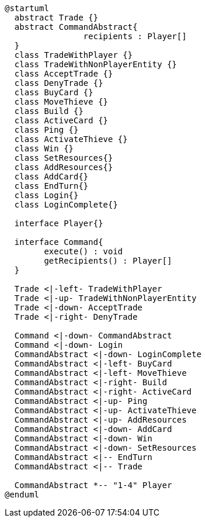 [plantuml]
....
@startuml
  abstract Trade {}
  abstract CommandAbstract{
  		recipients : Player[]
  }
  class TradeWithPlayer {}
  class TradeWithNonPlayerEntity {}
  class AcceptTrade {}
  class DenyTrade {}
  class BuyCard {}
  class MoveThieve {}
  class Build {}
  class ActiveCard {}
  class Ping {}
  class ActivateThieve {}
  class Win {}
  class SetResources{}
  class AddResources{}
  class AddCard{}
  class EndTurn{}
  class Login{}
  class LoginComplete{}
  
  interface Player{}
  
  interface Command{
  	execute() : void
  	getRecipients() : Player[]
  }
  
  Trade <|-left- TradeWithPlayer
  Trade <|-up- TradeWithNonPlayerEntity
  Trade <|-down- AcceptTrade
  Trade <|-right- DenyTrade
  
  Command <|-down- CommandAbstract
  Command <|-down- Login
  CommandAbstract <|-down- LoginComplete
  CommandAbstract <|-left- BuyCard
  CommandAbstract <|-left- MoveThieve
  CommandAbstract <|-right- Build
  CommandAbstract <|-right- ActiveCard
  CommandAbstract <|-up- Ping
  CommandAbstract <|-up- ActivateThieve
  CommandAbstract <|-up- AddResources
  CommandAbstract <|-down- AddCard
  CommandAbstract <|-down- Win
  CommandAbstract <|-down- SetResources
  CommandAbstract <|-- EndTurn
  CommandAbstract <|-- Trade
  
  CommandAbstract *-- "1-4" Player
@enduml
....